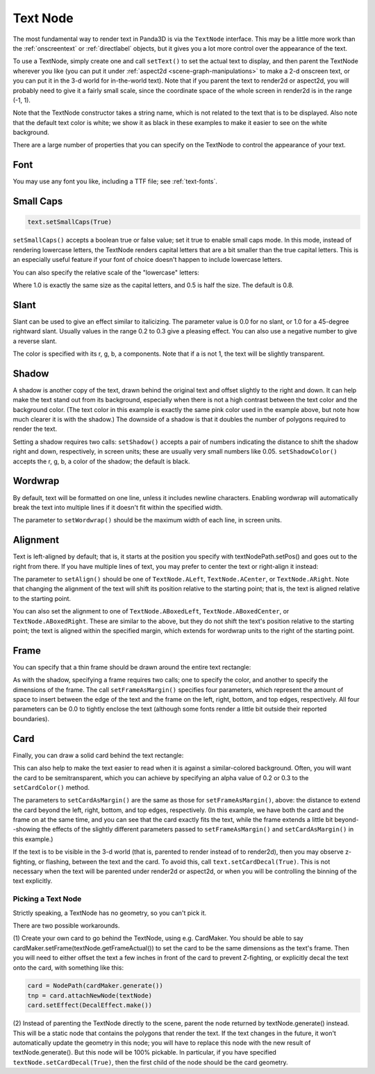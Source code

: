 .. _text-node:

Text Node
=========

The most fundamental way to render text in Panda3D is via the
``TextNode`` interface. This may be
a little more work than the :ref:`onscreentext` or :ref:`directlabel` objects,
but it gives you a lot more control over the appearance of the text.

To use a TextNode, simply create one and call
``setText()`` to set the actual text
to display, and then parent the TextNode wherever you like (you can put it
under :ref:`aspect2d <scene-graph-manipulations>` to make a 2-d onscreen text,
or you can put it in the 3-d world for in-the-world text). Note that if you
parent the text to render2d or aspect2d, you will probably need to give it a
fairly small scale, since the coordinate space of the whole screen in render2d
is in the range (-1, 1).

.. only:: python

    .. code-block:: python

        text = TextNode('node name')
        text.setText("Every day in every way I'm getting better and better.")
        textNodePath = aspect2d.attachNewNode(text)
        textNodePath.setScale(0.07)

.. only:: cpp

    .. code-block:: cpp

        PT(TextNode) text;
        text = new TextNode("node name");
        text->set_text("Every day in every way I'm getting better and better.");
        NodePath textNodePath = window->get_aspect_2d().attach_new_node(text);
        textNodePath.set_scale(0.07);

|A simple TextNode example|

Note that the TextNode constructor takes a string name, which is not related
to the text that is to be displayed. Also note that the default text color is
white; we show it as black in these examples to make it easier to see on the
white background.

There are a large number of properties that you can specify on the TextNode to
control the appearance of your text.

Font
~~~~

.. only:: python

    .. code-block:: python

        cmr12 = loader.loadFont('cmr12.egg')
        text.setFont(cmr12)

.. only:: cpp

    .. code-block:: cpp

        PT(TextFont) cmr12=FontPool::load_font("cmss12.egg");
        text->set_font(cmr12);

|TextNode.setFont() example|

You may use any font you like, including a TTF file; see :ref:`text-fonts`.

Small Caps
~~~~~~~~~~

.. code-block:: python

    text.setSmallCaps(True)

.. only:: python

    .. code-block:: python

        cmr12 = loader.loadFont('cmr12.egg')
        text.setFont(cmr12)

.. only:: cpp

    .. code-block:: cpp

        PT(TextFont) cmr12=FontPool::load_font("cmss12.egg");
        text->set_font(cmr12);

|TextNode.setSmallCaps() example|

``setSmallCaps()`` accepts a boolean true
or false value; set it true to enable small caps mode. In this mode, instead
of rendering lowercase letters, the TextNode renders capital letters that are
a bit smaller than the true capital letters. This is an especially useful
feature if your font of choice doesn't happen to include lowercase letters.

You can also specify the relative scale of the "lowercase" letters:

.. only:: python

    .. code-block:: python

        text.setSmallCapsScale(0.4)

.. only:: cpp

    .. code-block:: cpp

        text->set_small_caps_scale(0.4);

|TextNode.setSmallCapsScale() example|

Where 1.0 is exactly the same size as the capital letters, and 0.5 is half the
size. The default is 0.8.

Slant
~~~~~

.. only:: python

    .. code-block:: python

        text.setSlant(0.3)

.. only:: cpp

    .. code-block:: cpp

        text->set_slant(0.3);

|TextNode.setSlant() example|

Slant can be used to give an effect similar to italicizing. The parameter
value is 0.0 for no slant, or 1.0 for a 45-degree rightward slant. Usually
values in the range 0.2 to 0.3 give a pleasing effect. You can also use a
negative number to give a reverse slant.

.. only:: python

    .. code-block:: python

        text.setTextColor(1, 0.5, 0.5, 1)

.. only:: cpp

    .. code-block:: cpp

        text->set_text_color(1, 0.5, 0.5, 1);

|TextNode.setColor() example|

The color is specified with its r, g, b, a components. Note that if a is not
1, the text will be slightly transparent.

Shadow
~~~~~~

.. only:: python

    .. code-block:: python

        text.setShadow(0.05, 0.05)
        text.setShadowColor(0, 0, 0, 1)

.. only:: cpp

    .. code-block:: cpp

        text->set_shadow(0.05, 0.05);
        text->set_shadow_color(0, 0, 0, 1);

|TextNode.setShadow() example|

A shadow is another copy of the text, drawn behind the original text and
offset slightly to the right and down. It can help make the text stand out
from its background, especially when there is not a high contrast between the
text color and the background color. (The text color in this example is
exactly the same pink color used in the example above, but note how much
clearer it is with the shadow.) The downside of a shadow is that it doubles
the number of polygons required to render the text.

Setting a shadow requires two calls:
``setShadow()`` accepts a pair of
numbers indicating the distance to shift the shadow right and down,
respectively, in screen units; these are usually very small numbers like 0.05.
``setShadowColor()`` accepts the r, g, b, a
color of the shadow; the default is black.

Wordwrap
~~~~~~~~

By default, text will be formatted on one line, unless it includes newline
characters. Enabling wordwrap will automatically break the text into multiple
lines if it doesn't fit within the specified width.

.. only:: python

    .. code-block:: python

        text.setWordwrap(15.0)

.. only:: cpp

    .. code-block:: cpp

        text->set_wordwrap(15.0);

|TextNode.setWordwrap() example|

The parameter to ``setWordwrap()`` should
be the maximum width of each line, in screen units.

Alignment
~~~~~~~~~

Text is left-aligned by default; that is, it starts at the position you
specify with textNodePath.setPos() and goes out to the right from there. If
you have multiple lines of text, you may prefer to center the text or
right-align it instead:

.. only:: python

    .. code-block:: python

        text.setAlign(TextNode.ACenter)

.. only:: cpp

    .. code-block:: cpp

        text->set_align(TextNode::A_center);

|TextNode.setAlign() example|

The parameter to ``setAlign()`` should
be one of ``TextNode.ALeft``,
``TextNode.ACenter``, or
``TextNode.ARight``. Note that changing the
alignment of the text will shift its position relative to the starting point;
that is, the text is aligned relative to the starting point.

You can also set the alignment to one of
``TextNode.ABoxedLeft``,
``TextNode.ABoxedCenter``, or
``TextNode.ABoxedRight``. These are similar to
the above, but they do not shift the text's position relative to the starting
point; the text is aligned within the specified margin, which extends for
wordwrap units to the right of the starting point.

Frame
~~~~~

You can specify that a thin frame should be drawn around the entire text
rectangle:

.. only:: python

    .. code-block:: python

        text.setFrameColor(0, 0, 1, 1)
        text.setFrameAsMargin(0.2, 0.2, 0.1, 0.1)

.. only:: cpp

    .. code-block:: cpp

        text->set_frame_color(0, 0, 1, 1);
        text->set_frame_as_margin(0.2, 0.2, 0.1, 0.1);

|TextNode.setFrameAsMargin() example|

As with the shadow, specifying a frame requires two calls; one to specify the
color, and another to specify the dimensions of the frame. The call
``setFrameAsMargin()`` specifies four
parameters, which represent the amount of space to insert between the edge of
the text and the frame on the left, right, bottom, and top edges,
respectively. All four parameters can be 0.0 to tightly enclose the text
(although some fonts render a little bit outside their reported boundaries).

Card
~~~~

Finally, you can draw a solid card behind the text rectangle:

.. only:: python

    .. code-block:: python

        text.setCardColor(1, 1, 0.5, 1)
        text.setCardAsMargin(0, 0, 0, 0)
        text.setCardDecal(True)

.. only:: cpp

    .. code-block:: cpp

        text->set_card_color(1, 1, 0.5, 1);
        text->set_card_as_margin(0, 0, 0, 0);
        text->set_card_decal(true);

|TextNode.setCardAsMargin() example|

This can also help to make the text easier to read when it is against a
similar-colored background. Often, you will want the card to be
semitransparent, which you can achieve by specifying an alpha value of 0.2 or
0.3 to the ``setCardColor()`` method.

The parameters to ``setCardAsMargin()`` are
the same as those for ``setFrameAsMargin()``,
above: the distance to extend the card beyond the left, right, bottom, and top
edges, respectively. (In this example, we have both the card and the frame on
at the same time, and you can see that the card exactly fits the text, while
the frame extends a little bit beyond--showing the effects of the slightly
different parameters passed to
``setFrameAsMargin()`` and
``setCardAsMargin()`` in this example.)

If the text is to be visible in the 3-d world (that is, parented to render
instead of to render2d), then you may observe z-fighting, or flashing, between
the text and the card. To avoid this, call
``text.setCardDecal(True)``. This is not necessary
when the text will be parented under render2d or aspect2d, or when you will be
controlling the binning of the text explicitly.

Picking a Text Node
-------------------

Strictly speaking, a TextNode has no geometry, so you can't pick it.

There are two possible workarounds.

(1) Create your own card to go behind the TextNode, using e.g. CardMaker. You
should be able to say cardMaker.setFrame(textNode.getFrameActual()) to set the
card to be the same dimensions as the text's frame. Then you will need to
either offset the text a few inches in front of the card to prevent
Z-fighting, or explicitly decal the text onto the card, with something like
this:

.. code-block:: python

    card = NodePath(cardMaker.generate())
    tnp = card.attachNewNode(textNode)
    card.setEffect(DecalEffect.make())

(2) Instead of parenting the TextNode directly to the scene, parent the node
returned by textNode.generate() instead. This will be a static node that
contains the polygons that render the text. If the text changes in the future,
it won't automatically update the geometry in this node; you will have to
replace this node with the new result of textNode.generate(). But this node
will be 100% pickable. In particular, if you have specified
``textNode.setCardDecal(True)``, then the first child
of the node should be the card geometry.

.. |A simple TextNode example| image:: text-plain.png
.. |TextNode.setFont() example| image:: text-font.png
.. |TextNode.setSmallCaps() example| image:: text-smallcaps.png
.. |TextNode.setSmallCapsScale() example| image:: text-smallcaps-scale.png
.. |TextNode.setSlant() example| image:: text-slant.png
.. |TextNode.setColor() example| image:: text-color.png
.. |TextNode.setShadow() example| image:: text-shadow.png
.. |TextNode.setWordwrap() example| image:: text-wordwrap.png
.. |TextNode.setAlign() example| image:: text-align.png
.. |TextNode.setFrameAsMargin() example| image:: text-frame.png
.. |TextNode.setCardAsMargin() example| image:: text-card.png
